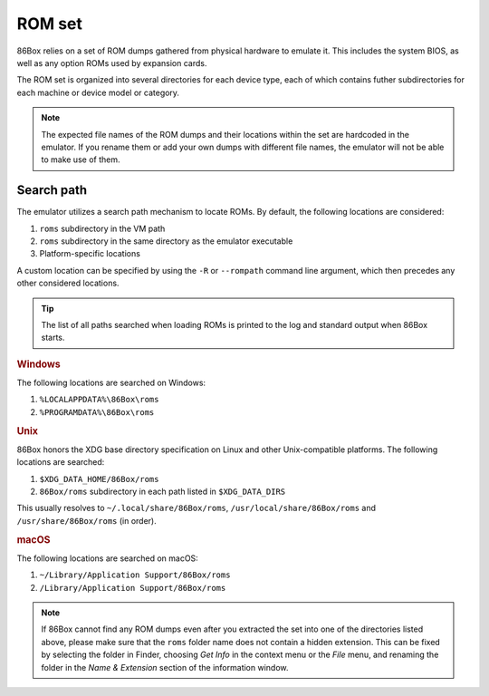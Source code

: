ROM set
=======

86Box relies on a set of ROM dumps gathered from physical hardware to emulate it. This includes the system BIOS, as well as any option ROMs used by expansion cards.

The ROM set is organized into several directories for each device type, each of which contains futher subdirectories for each machine or device model or category.

.. note:: The expected file names of the ROM dumps and their locations within the set are hardcoded in the emulator. If you rename them or add your own dumps with different file names, the emulator will not be able to make use of them.

Search path
-----------

The emulator utilizes a search path mechanism to locate ROMs. By default, the following locations are considered:

1. ``roms`` subdirectory in the VM path
2. ``roms`` subdirectory in the same directory as the emulator executable
3. Platform-specific locations

A custom location can be specified by using the ``-R`` or ``--rompath`` command line argument, which then precedes any other considered locations.

.. tip:: The list of all paths searched when loading ROMs is printed to the log and standard output when 86Box starts.

.. rubric:: Windows

The following locations are searched on Windows:

1. ``%LOCALAPPDATA%\86Box\roms``
2. ``%PROGRAMDATA%\86Box\roms``

.. rubric:: Unix

86Box honors the XDG base directory specification on Linux and other Unix-compatible platforms. The following locations are searched:

1. ``$XDG_DATA_HOME/86Box/roms``
2. ``86Box/roms`` subdirectory in each path listed in ``$XDG_DATA_DIRS``
   
This usually resolves to ``~/.local/share/86Box/roms``, ``/usr/local/share/86Box/roms`` and ``/usr/share/86Box/roms`` (in order).

.. rubric:: macOS

The following locations are searched on macOS:

1. ``~/Library/Application Support/86Box/roms``
2. ``/Library/Application Support/86Box/roms``

.. note:: If 86Box cannot find any ROM dumps even after you extracted the set into one of the directories listed above, please make sure that the ``roms`` folder name does not contain a hidden extension. This can be fixed by selecting the folder in Finder, choosing *Get Info* in the context menu or the *File* menu, and renaming the folder in the *Name & Extension* section of the information window.
